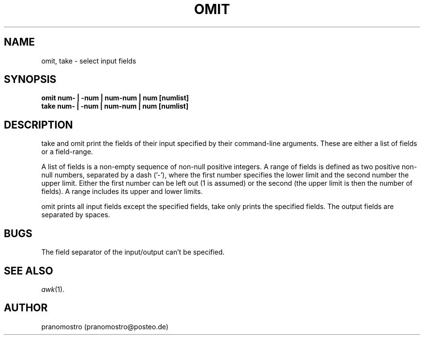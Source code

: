 .TH OMIT 1
.SH NAME
omit, take \- select input fields

.SH SYNOPSIS
.B omit num- | -num | num-num | num [numlist]
.br
.B take num- | -num | num-num | num [numlist]

.SH DESCRIPTION
take and omit print the fields of their input specified by their
command-line arguments. These are either a list of fields or a
field-range.
.P
A list of fields is a non-empty sequence of non-null positive integers. A
range of fields is defined as two positive non-null numbers, separated
by a dash ('-'), where the first number specifies the lower limit and the
second number the upper limit. Either the first number can be left out (1
is assumed) or the second (the upper limit is then the number of fields).
A range includes its upper and lower limits.
.P
omit prints all input fields except the specified fields, take only
prints the specified fields. The output fields are separated by spaces.

.SH BUGS
The field separator of the input/output can't be specified.

.SH SEE ALSO
.IR awk (1).

.SH AUTHOR
pranomostro (pranomostro@posteo.de)
